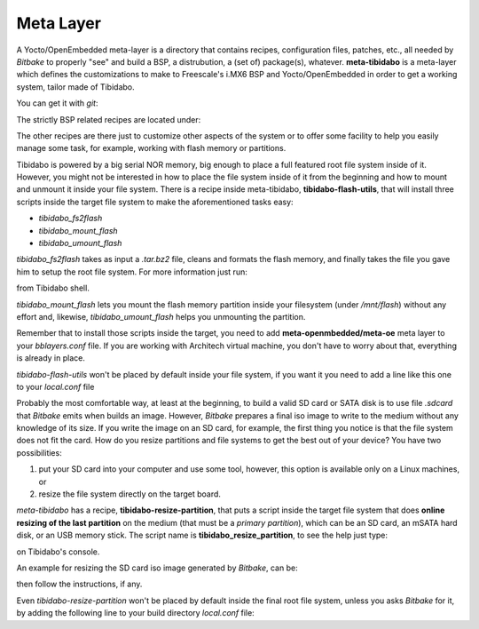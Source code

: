 Meta Layer
==========

A Yocto/OpenEmbedded meta-layer is a directory that contains recipes, configuration files, patches, etc., all needed by
*Bitbake* to properly "see" and build a BSP, a distrubution, a (set of) package(s), whatever.
**meta-tibidabo** is a meta-layer which defines the customizations to make to Freescale's i.MX6 BSP and Yocto/OpenEmbedded
in order to get a working system, tailor made of Tibidabo.

You can get it with *git*:

.. raw:: html

 <div>
 <div><b class="admonition-host">&nbsp;&nbsp;Host&nbsp;&nbsp;</b>&nbsp;&nbsp;<a style="float: right;" href="javascript:select_text( 'meta_layer_rst-host-201' );">select</a></div>
 <pre class="line-numbers pre-replacer" data-start="1"><code id="meta_layer_rst-host-201" class="language-markup">git clone -b dora https://github.com/architech-boards/meta-tibidabo.git</code></pre>
 <script src="_static/prism.js"></script>
 <script src="_static/select_text.js"></script>
 </div>


The strictly BSP related recipes are located under:

.. raw:: html

 <div>
 <div><b class="admonition-host">&nbsp;&nbsp;Host&nbsp;&nbsp;</b>&nbsp;&nbsp;<a style="float: right;" href="javascript:select_text( 'meta_layer_rst-host-202' );">select</a></div>
 <pre class="line-numbers pre-replacer" data-start="1"><code id="meta_layer_rst-host-202" class="language-markup">meta-tibidabo/recipes-bsp/u-boot/
 meta-tibidabo/recipes-bsp/bootscript/
 meta-tibidabo/recipes-kernel/linux/</code></pre>
 <script src="_static/prism.js"></script>
 <script src="_static/select_text.js"></script>
 </div>

The other recipes are there just to customize other aspects of the system or to offer some facility to help you easily
manage some task, for example, working with flash memory or partitions.

Tibidabo is powered by a big serial NOR memory, big enough to place a full featured root file system inside of it.
However, you might not be interested in how to place the file system inside of it from the beginning and how to mount and
unmount it inside your file system.
There is a recipe inside meta-tibidabo, **tibidabo-flash-utils**, that will install three scripts inside the target file system
to make the aforementioned tasks easy:

* *tibidabo_fs2flash*

* *tibidabo_mount_flash*

* *tibidabo_umount_flash*

*tibidabo_fs2flash* takes as input a *.tar.bz2* file, cleans and formats the flash memory, and finally takes the file you gave
him to setup the root file system. For more information just run:

.. raw:: html

 <div>
 <div><b class="admonition-host">&nbsp;&nbsp;Host&nbsp;&nbsp;</b>&nbsp;&nbsp;<a style="float: right;" href="javascript:select_text( 'meta_layer_rst-host-203' );">select</a></div>
 <pre class="line-numbers pre-replacer" data-start="1"><code id="meta_layer_rst-host-203" class="language-markup">tibidabo_fs2flash -h</code></pre>
 <script src="_static/prism.js"></script>
 <script src="_static/select_text.js"></script>
 </div>

from Tibidabo shell.

*tibidabo_mount_flash* lets you mount the flash memory partition inside your filesystem (under */mnt/flash*) without any effort
and, likewise, *tibidabo_umount_flash* helps you unmounting the partition.

Remember that to install those scripts inside the target, you need to add **meta-openmbedded/meta-oe** meta layer to your *bblayers.conf*
file. If you are working with Architech virtual machine, you don't have to worry about that, everything is already in place.

*tibidabo-flash-utils* won't be placed by default inside your file system, if you want it you need to add a line like this one
to your *local.conf* file

.. raw:: html

 <div>
 <div><b class="admonition-host">&nbsp;&nbsp;Host&nbsp;&nbsp;</b>&nbsp;&nbsp;<a style="float: right;" href="javascript:select_text( 'meta_layer_rst-host-204' );">select</a></div>
 <pre class="line-numbers pre-replacer" data-start="1"><code id="meta_layer_rst-host-204" class="language-markup">IMAGE_INSTALL_append = " tibidabo-flash-utils"</code></pre>
 <script src="_static/prism.js"></script>
 <script src="_static/select_text.js"></script>
 </div>

Probably the most comfortable way, at least at the beginning, to build a valid SD card or SATA disk is to use file *.sdcard* that
*Bitbake* emits when builds an image. However, *Bitbake* prepares a final iso image to write to the medium without any knowledge of
its size. If you write the image on an SD card, for example, the first thing you notice is that the file system does not fit the card.
How do you resize partitions and file systems to get the best out of your device?
You have two possibilities:

1) put your SD card into your computer and use some tool, however, this option is available only on a Linux machines, or

2) resize the file system directly on the target board.

*meta-tibidabo* has a recipe, **tibidabo-resize-partition**, that puts a script inside the target file system that does **online resizing
of the last partition** on the medium (that must be a *primary partition*), which can be an SD card, an mSATA hard disk, or an USB memory stick.
The script name is **tibidabo_resize_partition**, to see the help just type:

.. raw:: html

 <div>
 <div><b class="admonition-host">&nbsp;&nbsp;Host&nbsp;&nbsp;</b>&nbsp;&nbsp;<a style="float: right;" href="javascript:select_text( 'meta_layer_rst-host-205' );">select</a></div>
 <pre class="line-numbers pre-replacer" data-start="1"><code id="meta_layer_rst-host-205" class="language-markup">tibidabo_resize_partition -h</code></pre>
 <script src="_static/prism.js"></script>
 <script src="_static/select_text.js"></script>
 </div>

on Tibidabo's console.

An example for resizing the SD card iso image generated by *Bitbake*, can be:

.. raw:: html

 <div>
 <div><b class="admonition-host">&nbsp;&nbsp;Host&nbsp;&nbsp;</b>&nbsp;&nbsp;<a style="float: right;" href="javascript:select_text( 'meta_layer_rst-host-206' );">select</a></div>
 <pre class="line-numbers pre-replacer" data-start="1"><code id="meta_layer_rst-host-206" class="language-markup">tibidabo_resize_partition -d /dev/mmcblk0 -p 2</code></pre>
 <script src="_static/prism.js"></script>
 <script src="_static/select_text.js"></script>
 </div>

then follow the instructions, if any.

Even *tibidabo-resize-partition* won't be placed by default inside the final root file system, unless you asks *Bitbake* for it, by
adding the following line to your build directory *local.conf* file:

.. raw:: html

 <div>
 <div><b class="admonition-host">&nbsp;&nbsp;Host&nbsp;&nbsp;</b>&nbsp;&nbsp;<a style="float: right;" href="javascript:select_text( 'meta_layer_rst-host-207' );">select</a></div>
 <pre class="line-numbers pre-replacer" data-start="1"><code id="meta_layer_rst-host-207" class="language-markup">IMAGE_INSTALL_append = " tibidabo-resize-partition"</code></pre>
 <script src="_static/prism.js"></script>
 <script src="_static/select_text.js"></script>
 </div>
